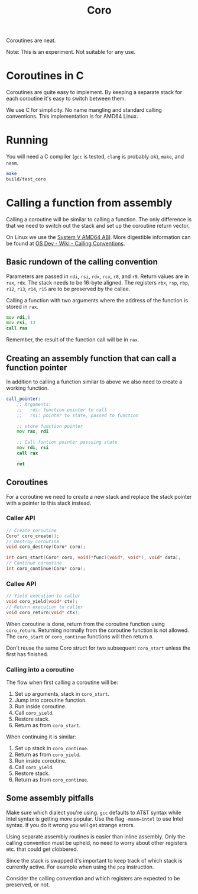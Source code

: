 #+title: Coro

Coroutines are neat.

Note: This is an experiment. Not suitable for any use.

* Coroutines in C

Coroutines are quite easy to implement. By keeping a separate stack for each coroutine it's easy to switch between them.

We use C for simplicity. No name mangling and standard calling conventions. This implementation is for AMD64 Linux.

* Running

You will need a C compiler (~gcc~ is tested, ~clang~ is probably ok), ~make~, and ~nasm~.

#+begin_src bash
make
build/test_coro
#+end_src

* Calling a function from assembly

Calling a coroutine will be similar to calling a function. The only difference is that we need to switch out the stack and set up the coroutine return vector.

On Linux we use the [[https://www.uclibc.org/docs/psABI-x86_64.pdf][System V AMD64 ABI]]. More digestible information can be found at [[https://wiki.osdev.org/Calling_Conventions][OS Dev - Wiki - Calling Conventions]].

** Basic rundown of the calling convention

Parameters are passed in ~rdi~, ~rsi~, ~rdx~, ~rcx~, ~r8~, and ~r9~. Return values are in ~rax~, ~rdx~. The stack needs to be 16-byte aligned. The registers ~rbx~, ~rsp~, ~rbp~, ~r12~, ~r13~, ~r14~, ~r15~ are to be preserved by the callee.

Calling a function with two arguments where the address of the function is stored in ~rax~.
#+begin_src asm
    mov rdi,8
    mov rsi, 13
    call rax
#+end_src
Remember, the result of the function call will be in ~rax~.

** Creating an assembly function that can call a function pointer

In addition to calling a function similar to above we also need to create a working function.

#+begin_src asm
call_pointer:
    ;; Arguments:
    ;;   rdi: function pointer to call
    ;;   rsi: pointer to state, passed to function

    ;; store function pointer
    mov rax, rdi

    ;; Call funtion pointer passsing state
    mov rdi, rsi
    call rax

    ret
#+end_src

** Coroutines

For a coroutine we need to create a new stack and replace the stack pointer with a pointer to this stack instead.

*** Caller API
#+begin_src c
// Create coroutine
Coro* coro_create();
// Destroy coroutine
void coro_destroy(Coro* coro);

int coro_start(Coro* coro, void(*func)(void*, void*), void* data);
// Continue coroutine
int coro_continue(Coro* coro);
#+end_src
*** Callee API
#+begin_src c
// Yield execution to caller
void coro_yield(void* ctx);
// Return execution to caller
void coro_return(void* ctx);
#+end_src

When coroutine is done, return from the coroutine function using ~coro_return~. Returning normally from the coroutine function is not allowed. The ~coro_start~ or ~coro_continue~ functions will then return ~0~.

Don't reuse the same Coro struct for two subsequent ~coro_start~ unless the first has finished.

*** Calling into a coroutine

The flow when first calling a coroutine will be:
1. Set up arguments, stack in ~coro_start~.
2. Jump into coroutine function.
3. Run inside coroutine.
4. Call ~coro_yield~.
5. Restore stack.
6. Return as from ~coro_start~.

When continuing it is similar:
1. Set up stack in ~coro_continue~.
2. Return as from ~coro_yield~.
3. Run inside coroutine.
4. Call ~coro_yield~.
5. Restore stack.
6. Return as from ~coro_continue~.

** Some assembly pitfalls

Make sure which dialect you're using. ~gcc~ defaults to AT&T syntax while Intel syntax is getting more popular. Use the flag ~-masm=intel~ to use Intel syntax. If you do it wrong you will get strange errors.

Using separate assembly routines is easier than inline assembly. Only the calling convention must be upheld, no need to worry about other registers etc. that could get clobbered.

Since the stack is swapped it's important to keep track of which stack is currently active. For example when using the ~pop~ instruction.

Consider the calling convention and which registers are expected to be preserved, or not.
